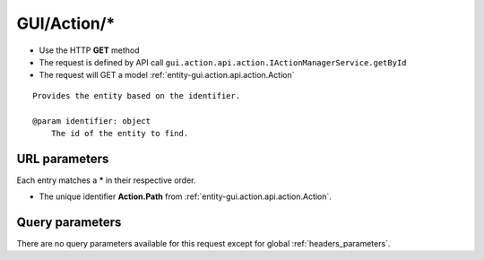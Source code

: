 .. _reuqest-GET-GUI/Action/*:

**GUI/Action/***
==========================================================

* Use the HTTP **GET** method
* The request is defined by API call ``gui.action.api.action.IActionManagerService.getById``

  
* The request will GET a model :ref:`entity-gui.action.api.action.Action`

::

   Provides the entity based on the identifier.
   
   @param identifier: object
       The id of the entity to find.


URL parameters
-------------------------------------
Each entry matches a **\*** in their respective order.

* The unique identifier **Action.Path** from :ref:`entity-gui.action.api.action.Action`.


Query parameters
-------------------------------------
There are no query parameters available for this request except for global :ref:`headers_parameters`.
